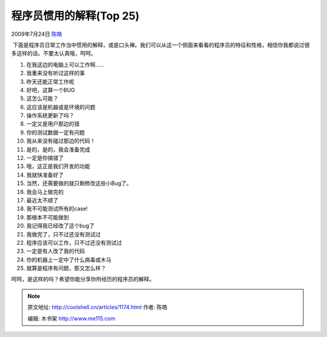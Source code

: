 .. _articles1174:

程序员惯用的解释(Top 25)
========================

2009年7月24日 `陈皓 <http://coolshell.cn/articles/author/haoel>`__

 下面是程序员日常工作当中惯用的解释，或是口头禅。我们可以从这一个侧面来看看的程序员的特征和性格，相信你我都说过很多这样的话。不要太认真哦，呵呵。

#. 在我这边的电脑上可以工作啊……
#. 我重来没有听过这样的事
#. 昨天还能正常工作呢
#. 好吧，这算一个BUG
#. 这怎么可能？
#. 这应该是机器或是环境的问题
#. 操作系统更新了吗？
#. 一定又是用户那边的错
#. 你的测试数据一定有问题
#. 我从来没有碰过那边的代码！
#. 是的，是的，我会准备完成
#. 一定是你搞错了
#. 哦，这正是我们开发的功能
#. 我就快准备好了
#. 当然，还需要做的就只剩修改这些小Bug了。
#. 我会马上做完的
#. 最近太不顺了
#. 我不可能测试所有的case!
#. 那根本不可能做到
#. 我记得我已经改了这个bug了
#. 我做完了，只不过还没有测试过
#. 程序应该可以工作，只不过还没有测试过
#. 一定是有人改了我的代码
#. 你的机器上一定中了什么病毒或木马
#. 就算是程序有问题，那又怎么样？

呵呵，是这样的吗？希望你能分享你所经历的程序员的解释。


.. note::
    原文地址: http://coolshell.cn/articles/1174.html 
    作者: 陈皓 

    编辑: 木书架 http://www.me115.com